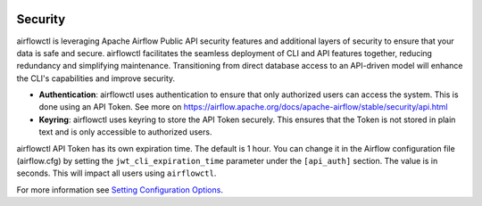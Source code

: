  .. Licensed to the Apache Software Foundation (ASF) under one
    or more contributor license agreements.  See the NOTICE file
    distributed with this work for additional information
    regarding copyright ownership.  The ASF licenses this file
    to you under the Apache License, Version 2.0 (the
    "License"); you may not use this file except in compliance
    with the License.  You may obtain a copy of the License at

 ..   http://www.apache.org/licenses/LICENSE-2.0

 .. Unless required by applicable law or agreed to in writing,
    software distributed under the License is distributed on an
    "AS IS" BASIS, WITHOUT WARRANTIES OR CONDITIONS OF ANY
    KIND, either express or implied.  See the License for the
    specific language governing permissions and limitations
    under the License.

Security
========
airflowctl is leveraging Apache Airflow Public API security features and additional layers of security to ensure that your data is safe and secure.
airflowctl facilitates the seamless deployment of CLI and API features together, reducing redundancy and simplifying maintenance. Transitioning from direct database access to an API-driven model will enhance the CLI's capabilities and improve security.

- **Authentication**: airflowctl uses authentication to ensure that only authorized users can access the system. This is done using an API Token. See more on https://airflow.apache.org/docs/apache-airflow/stable/security/api.html

- **Keyring**: airflowctl uses keyring to store the API Token securely. This ensures that the Token is not stored in plain text and is only accessible to authorized users.

airflowctl API Token has its own expiration time. The default is 1 hour. You can change it in the Airflow configuration file (airflow.cfg) by setting the ``jwt_cli_expiration_time`` parameter under the ``[api_auth]`` section. The value is in seconds. This will impact all users using ``airflowctl``.

For more information see `Setting Configuration
Options <https://airflow.apache.org/docs/apache-airflow/stable/howto/set-config.html>`__.
